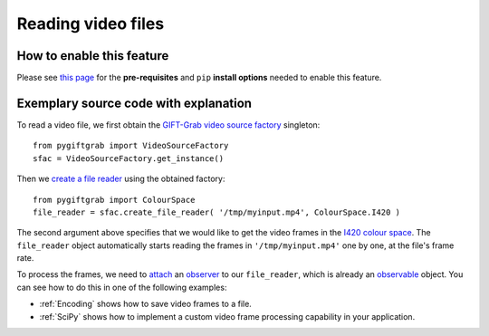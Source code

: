 .. _Files:

Reading video files
===================

How to enable this feature
^^^^^^^^^^^^^^^^^^^^^^^^^^

Please see `this page`_ for the **pre-requisites** and ``pip`` **install options** needed to enable this feature.

.. _`this page`: https://github.com/gift-surg/GIFT-Grab/blob/master/doc/pypi.md#reading-video-files

Exemplary source code with explanation
^^^^^^^^^^^^^^^^^^^^^^^^^^^^^^^^^^^^^^

To read a video file, we first obtain the `GIFT-Grab video source factory`_ singleton: ::

    from pygiftgrab import VideoSourceFactory
    sfac = VideoSourceFactory.get_instance()

.. _`GIFT-Grab video source factory`: https://codedocs.xyz/gift-surg/GIFT-Grab/classgg_1_1_video_source_factory.html#details

Then we `create a file reader`_ using the obtained factory: ::

    from pygiftgrab import ColourSpace
    file_reader = sfac.create_file_reader( '/tmp/myinput.mp4', ColourSpace.I420 )

.. _`create a file reader`: https://codedocs.xyz/gift-surg/GIFT-Grab/classgg_1_1_video_source_factory.html#a7de4df06b2b210085cfe3f3027e36dd7

The second argument above specifies that we would like to get the video frames in the I420_ `colour space`_.
The ``file_reader`` object automatically starts reading the frames in ``'/tmp/myinput.mp4'`` one by one, at the file's frame rate.

To process the frames, we need to `attach`_ an `observer`_ to our ``file_reader``, which is already an `observable`_ object.
You can see how to do this in one of the following examples:

* :ref:`Encoding` shows how to save video frames to a file.
* :ref:`SciPy` shows how to implement a custom video frame processing capability in your application.

.. _I420: https://wiki.videolan.org/YUV/#YUV_4:2:0_.28I420.2FJ420.2FYV12.29
.. _`colour space`: https://codedocs.xyz/gift-surg/GIFT-Grab/namespacegg.html#a4f52bacf224413c522da5fb3c89dde6b
.. _`observer`: https://codedocs.xyz/gift-surg/GIFT-Grab/classgg_1_1_i_observer.html
.. _`observable`: https://codedocs.xyz/gift-surg/GIFT-Grab/classgg_1_1_i_observer.html
.. _`attach`: https://codedocs.xyz/gift-surg/GIFT-Grab/classgg_1_1_i_observable.html#a38b52081b221dc476aa9c2ba32774a2d
